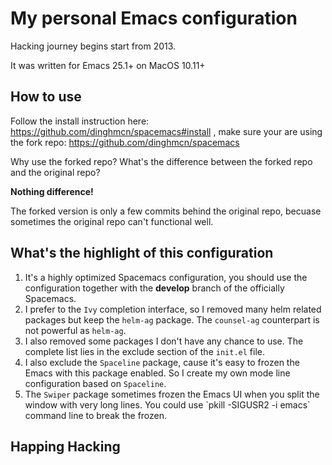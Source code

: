 * My personal Emacs configuration
Hacking journey begins start from 2013.

It was written for Emacs 25.1+ on MacOS 10.11+

** How to use
Follow the install instruction here: https://github.com/dinghmcn/spacemacs#install ,
make sure your are using the fork repo: https://github.com/dinghmcn/spacemacs

Why use the forked repo?  What's the difference between the forked repo and the original repo?

*Nothing difference!*

The forked version is only a few commits behind the original repo, becuase sometimes the original repo can't functional well.

** What's the highlight of this configuration
1. It's a highly optimized Spacemacs configuration, you should use the configuration together with the *develop* branch of the officially Spacemacs.
2. I prefer to the =Ivy= completion interface, so I removed many helm related packages but keep the =helm-ag= package. The =counsel-ag= counterpart is not powerful as =helm-ag=.
3. I also removed some packages I don't have any chance to use. The complete list lies in the exclude section of the =init.el= file.
4. I also exclude the =Spaceline= package, cause it's easy to frozen the Emacs with this package enabled. So I create my own mode line configuration based on =Spaceline=.
5. The =Swiper= package sometimes frozen the Emacs UI when you split the window with very long lines. You could use `pkill -SIGUSR2 -i emacs` command line to break the frozen.

** Happing Hacking
